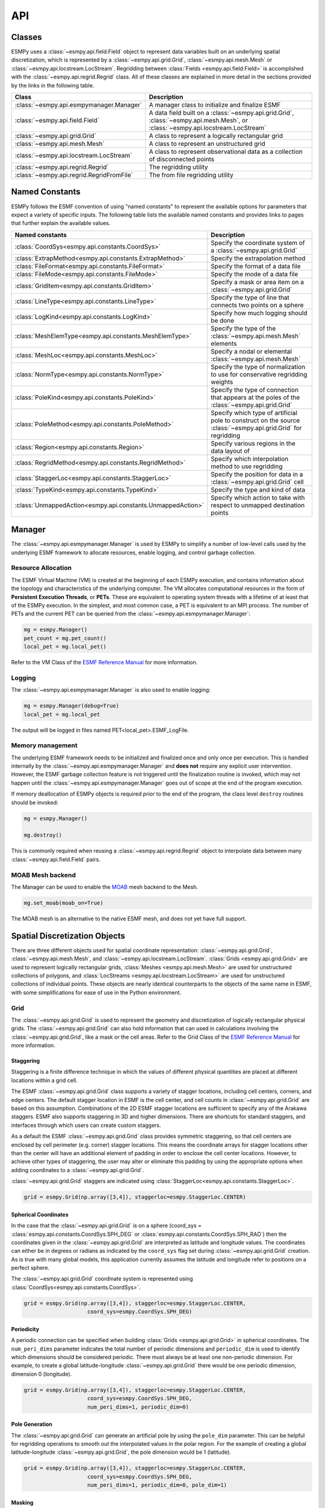 ==========
API
==========

-------
Classes
-------

ESMPy uses a :class:`~esmpy.api.field.Field` object to represent data variables 
built on an underlying spatial discretization, which is represented by a 
:class:`~esmpy.api.grid.Grid`, :class:`~esmpy.api.mesh.Mesh` or 
:class:`~esmpy.api.locstream.LocStream`.
Regridding between :class:`Fields <esmpy.api.field.Field>` is accomplished with the 
:class:`~esmpy.api.regrid.Regrid` class.  All of these classes are explained in 
more detail in the sections provided by the links in the following table.

=========================================  ==============================================================================
Class                                      Description
=========================================  ==============================================================================
:class:`~esmpy.api.esmpymanager.Manager`   A manager class to initialize and finalize ESMF
:class:`~esmpy.api.field.Field`            A data field built on a :class:`~esmpy.api.grid.Grid`, :class:`~esmpy.api.mesh.Mesh`, or :class:`~esmpy.api.locstream.LocStream`
:class:`~esmpy.api.grid.Grid`              A class to represent a logically rectangular grid
:class:`~esmpy.api.mesh.Mesh`              A class to represent an unstructured grid
:class:`~esmpy.api.locstream.LocStream`    A class to represent observational data as a collection of disconnected points
:class:`~esmpy.api.regrid.Regrid`          The regridding utility
:class:`~esmpy.api.regrid.RegridFromFile`  The from file regridding utility
=========================================  ==============================================================================


---------------
Named Constants
---------------

ESMPy follows the ESMF convention of using "named constants" to represent the
available options for parameters that expect a variety of specific inputs.  The
following table lists the available named constants and provides links to pages
that further explain the available values.

============================================================ ==============================
Named constants                                              Description
============================================================ ==============================
:class:`CoordSys<esmpy.api.constants.CoordSys>`              Specify the coordinate system of a :class:`~esmpy.api.grid.Grid`
:class:`ExtrapMethod<esmpy.api.constants.ExtrapMethod>`      Specify the extrapolation method
:class:`FileFormat<esmpy.api.constants.FileFormat>`          Specify the format of a data file
:class:`FileMode<esmpy.api.constants.FileMode>`              Specify the mode of a data file
:class:`GridItem<esmpy.api.constants.GridItem>`              Specify a mask or area item on a :class:`~esmpy.api.grid.Grid`
:class:`LineType<esmpy.api.constants.LineType>`              Specify the type of line that connects two points on a sphere
:class:`LogKind<esmpy.api.constants.LogKind>`                Specify how much logging should be done
:class:`MeshElemType<esmpy.api.constants.MeshElemType>`      Specify the type of the :class:`~esmpy.api.mesh.Mesh` elements
:class:`MeshLoc<esmpy.api.constants.MeshLoc>`                Specify a nodal or elemental :class:`~esmpy.api.mesh.Mesh`
:class:`NormType<esmpy.api.constants.NormType>`              Specify the type of normalization to use for conservative regridding weights
:class:`PoleKind<esmpy.api.constants.PoleKind>`              Specify the type of connection that appears at the poles of the :class:`~esmpy.api.grid.Grid`
:class:`PoleMethod<esmpy.api.constants.PoleMethod>`          Specify which type of artificial pole to construct on the source :class:`~esmpy.api.grid.Grid` for regridding
:class:`Region<esmpy.api.constants.Region>`                  Specify various regions in the data layout of
:class:`RegridMethod<esmpy.api.constants.RegridMethod>`      Specify which interpolation method to use regridding
:class:`StaggerLoc<esmpy.api.constants.StaggerLoc>`          Specify the position for data in a :class:`~esmpy.api.grid.Grid` cell
:class:`TypeKind<esmpy.api.constants.TypeKind>`              Specify the type and kind of data
:class:`UnmappedAction<esmpy.api.constants.UnmappedAction>`  Specify which action to take with respect to unmapped destination points
============================================================ ==============================

-------
Manager
-------

The :class:`~esmpy.api.esmpymanager.Manager` is used by ESMPy to simplify a 
number of low-level calls used by the underlying ESMF framework to allocate
resources, enable logging, and control garbage collection. 

~~~~~~~~~~~~~~~~~~~
Resource Allocation
~~~~~~~~~~~~~~~~~~~

The ESMF Virtual Machine (VM)
is created at the beginning of each ESMPy execution, and contains information 
about the topology and characteristics of the underlying computer. The VM 
allocates computational resources in the form of 
**Persistent Execution Threads**, or **PETs**. These are equivalent to operating
system threads with a lifetime of at least that of the ESMPy execution. In the 
simplest, and most common case, a PET is equivalent to an MPI process. The 
number of PETs and the current PET can be queried from the 
:class:`~esmpy.api.esmpymanager.Manager`:

.. code::

    mg = esmpy.Manager()
    pet_count = mg.pet_count()
    local_pet = mg.local_pet()

Refer to the VM Class of the 
`ESMF Reference Manual <http://earthsystemmodeling.org/docs/release/latest/ESMF_refdoc/>`_
for more information.

~~~~~~~
Logging
~~~~~~~

The :class:`~esmpy.api.esmpymanager.Manager` is also used to enable logging:

.. code::

    mg = esmpy.Manager(debug=True)
    local_pet = mg.local_pet

The output will be logged in files named PET<local_pet>.ESMF_LogFile.

~~~~~~~~~~~~~~~~~
Memory management
~~~~~~~~~~~~~~~~~

The underlying ESMF framework needs to be initialized and finalized once and 
only once per execution. This is handled internally by the 
:class:`~esmpy.api.esmpymanager.Manager` and **does not** require any explicit
user intervention. However, the ESMF garbage collection feature is not triggered
until the finalization routine is invoked, which may not happen until the 
:class:`~esmpy.api.esmpymanager.Manager` goes out of scope at the end of the 
program execution. 

If memory deallocation of ESMPy
objects is required *prior* to the end of the program, the class level 
``destroy`` routines should be invoked:

.. code::

    mg = esmpy.Manager()
    
    mg.destroy()

This is commonly required when reusing a :class:`~esmpy.api.regrid.Regrid` object 
to interpolate data between many :class:`~esmpy.api.field.Field` pairs.

~~~~~~~~~~~~~~~~~
MOAB Mesh backend
~~~~~~~~~~~~~~~~~

The Manager can be used to enable the `MOAB <https://sigma.mcs.anl.gov/moab-library/>`_
mesh backend to the Mesh.

.. code::

    mg.set_moab(moab_on=True)
    
The MOAB mesh is an alternative to the native ESMF mesh, and does not yet have
full support.

------------------------------
Spatial Discretization Objects
------------------------------

There are three different objects used for spatial coordinate representation:
:class:`~esmpy.api.grid.Grid`, :class:`~esmpy.api.mesh.Mesh`, and :class:`~esmpy.api.locstream.LocStream`. :class:`Grids <esmpy.api.grid.Grid>` are used to represent logically rectangular
grids, :class:`Meshes <esmpy.api.mesh.Mesh>` are used for unstructured collections of polygons, and
:class:`LocStreams <esmpy.api.locstream.LocStream>` are used for unstructured collections of individual points. These
objects are nearly identical counterparts to the objects of the same name in
ESMF, with some simplifications for ease of use in the Python environment.

~~~~
Grid
~~~~

The :class:`~esmpy.api.grid.Grid` is used to represent the geometry and discretization of logically
rectangular physical grids. The :class:`~esmpy.api.grid.Grid` can also hold information that can used in
calculations involving the :class:`~esmpy.api.grid.Grid`, like a mask or the cell areas. Refer to the Grid Class of the 
`ESMF Reference Manual <http://earthsystemmodeling.org/docs/release/latest/ESMF_refdoc/>`_ for more information.

++++++++++
Staggering
++++++++++

Staggering is a finite difference technique in which the values of different
physical quantities are placed at different locations within a grid cell.

The ESMF :class:`~esmpy.api.grid.Grid` class supports a variety of stagger locations, including cell
centers, corners, and edge centers. The default stagger location in ESMF is the
cell center, and cell counts in :class:`~esmpy.api.grid.Grid` are based on this assumption. Combinations
of the 2D ESMF stagger locations are sufficient to specify any of the Arakawa
staggers. ESMF also supports staggering in 3D and higher dimensions. There are
shortcuts for standard staggers, and interfaces through which users can create
custom staggers.

As a default the ESMF :class:`~esmpy.api.grid.Grid` class provides symmetric staggering, so that cell
centers are enclosed by cell perimeter (e.g. corner) stagger locations. This
means the coordinate arrays for stagger locations other than the center will
have an additional element of padding in order to enclose the cell center
locations. However, to achieve other types of staggering, the user may alter or
eliminate this padding by using the appropriate options when adding coordinates
to a :class:`~esmpy.api.grid.Grid`.

:class:`~esmpy.api.grid.Grid` staggers are indicated using
:class:`StaggerLoc<esmpy.api.constants.StaggerLoc>`.

.. code::

    grid = esmpy.Grid(np.array([3,4]), staggerloc=esmpy.StaggerLoc.CENTER)

+++++++++++++++++++++
Spherical Coordinates
+++++++++++++++++++++

In the case that the :class:`~esmpy.api.grid.Grid` is on a sphere (coord_sys = :class:`esmpy.api.constants.CoordSys.SPH_DEG` or
:class:`esmpy.api.constants.CoordSys.SPH_RAD`) then the coordinates given in the :class:`~esmpy.api.grid.Grid` are interpreted
as latitude and longitude values. The coordinates can either be in degrees or
radians as indicated by the ``coord_sys`` flag set during :class:`~esmpy.api.grid.Grid` creation. As is
true with many global models, this application currently assumes the latitude
and longitude refer to positions on a perfect sphere.

The :class:`~esmpy.api.grid.Grid` coordinate system is represented using
:class:`CoordSys<esmpy.api.constants.CoordSys>`.

.. code::

    grid = esmpy.Grid(np.array([3,4]), staggerloc=esmpy.StaggerLoc.CENTER,
                        coord_sys=esmpy.CoordSys.SPH_DEG)

+++++++++++
Periodicity
+++++++++++

A periodic connection can be specified when building :class:`Grids <esmpy.api.grid.Grid>` in spherical
coordinates. The ``num_peri_dims`` parameter indicates the total number of
periodic dimensions and ``periodic_dim`` is used to identify which dimensions
should be considered periodic. There must always be at least one non-periodic
dimension. For example, to create a global latitude-longitude :class:`~esmpy.api.grid.Grid` there would
be one periodic dimension, dimension 0 (longitude).

.. code::

    grid = esmpy.Grid(np.array([3,4]), staggerloc=esmpy.StaggerLoc.CENTER,
                        coord_sys=esmpy.CoordSys.SPH_DEG,
                        num_peri_dims=1, periodic_dim=0)

+++++++++++++++
Pole Generation
+++++++++++++++

The :class:`~esmpy.api.grid.Grid` can generate an artificial pole by using the ``pole_dim`` parameter. This
can be helpful for regridding operations to smooth out the interpolated values
in the polar region. For the example of creating a global latitude-longitude
:class:`~esmpy.api.grid.Grid`, the pole dimension would be 1 (latitude).

.. code::

    grid = esmpy.Grid(np.array([3,4]), staggerloc=esmpy.StaggerLoc.CENTER,
                        coord_sys=esmpy.CoordSys.SPH_DEG,
                        num_peri_dims=1, periodic_dim=0, pole_dim=1)

+++++++
Masking
+++++++

Masking is the process used to mark parts of a :class:`~esmpy.api.grid.Grid` to be ignored during an
operation. Marking :class:`~esmpy.api.grid.Grid` cells as masked can affect the :class:`~esmpy.api.field.Field` values that are
represented by those cells. Masking is specified by assigning an integer value
to a :class:`~esmpy.api.grid.Grid` cell. This allows many different masks to be defined on the same :class:`~esmpy.api.grid.Grid`,
any combination of which may be also activated on the :class:`~esmpy.api.field.Field` by specifying the
corresponding integer values. The activation of :class:`~esmpy.api.field.Field` masks with respect to the
underlying :class:`~esmpy.api.grid.Grid` mask is handled by :class:`~esmpy.api.regrid.Regrid`, and a more
general discussion of masking is covered in the :ref:`masking <masking>`
section.

.. code::

    In [1]: import numpy as np
       ...: import esmpy
       ...: grid = esmpy.Grid(np.array([3,4]), staggerloc=esmpy.StaggerLoc.CENTER,
       ...:                                coord_sys=esmpy.CoordSys.SPH_DEG,
       ...:                                num_peri_dims=1, periodic_dim=0, pole_dim=1)
       ...:
       ...: mask = grid.add_item(esmpy.GridItem.MASK, staggerloc=esmpy.StaggerLoc.CENTER)
       ...: mask
       ...:
    Out[1]:
    array([[1, 1, 1, 1],
           [1, 1, 1, 1],
           [1, 1, 1, 1]], dtype=int32)

++++++++++
Cell Areas
++++++++++

:class:`~esmpy.api.grid.Grid` cell areas can be calculated by ESMPy. Space must first be allocated for
this calculation by adding an
:class:`~esmpy.api.constants.GridItem.AREA` item to the :class:`~esmpy.api.grid.Grid`.
Then a :class:`~esmpy.api.field.Field` must be created, and the
:class:`~esmpy.api.field.Field.get_area()` function called.

.. Note:: The :class:`~esmpy.api.grid.Grid` area calculation assumes the :class:`~esmpy.api.grid.Grid` is a unit sphere.

:class:`~esmpy.api.grid.Grid` cell areas may also be set to user-defined values 
after the :class:`~esmpy.api.constants.GridItem.AREA` item has
been allocated and retrieved using :class:`~esmpy.api.grid.Grid.get_item()`.

.. code::

    In [1]: grid = esmpy.Grid(np.array([3,4]), staggerloc=[esmpy.StaggerLoc.CENTER, esmpy.StaggerLoc.CORNER],
       ...:                  coord_sys=esmpy.CoordSys.SPH_DEG,
       ...:                  num_peri_dims=1, periodic_dim=0, pole_dim=1)
       ...:
       ...:
       ...: gridLon = grid.get_coords(0)
       ...: gridLat = grid.get_coords(1)
       ...: gridLonCorner = grid.get_coords(0, staggerloc=esmpy.StaggerLoc.CORNER)
       ...: gridLatCorner = grid.get_coords(1, staggerloc=esmpy.StaggerLoc.CORNER)
       ...:
       ...: lon = np.linspace(-120,120,3)
       ...: lat = np.linspace(-67.5, 67.5,4)
       ...: lon_corner = np.arange(-180,180,120)
       ...: lat_corner = np.linspace(-90, 90, 5)
       ...:
       ...: lonm, latm = np.meshgrid(lon, lat, indexing='ij')
       ...: lonm_corner, latm_corner = np.meshgrid(lon_corner, lat_corner, indexing='ij')
       ...:
       ...: gridLon[:] = lonm
       ...: gridLat[:] = latm
       ...: gridLonCorner[:] = lonm_corner
       ...: gridLatCorner[:] = latm_corner
       ...:
       ...: field = esmpy.Field(grid)
       ...: field.get_area()
       ...: field.data
       ...:
    Out[1]:
    array([[ 0.32224085,  1.02707409,  1.02707409,  0.32224085],
           [ 0.32224085,  1.02707409,  1.02707409,  0.32224085],
           [ 0.32224085,  1.02707409,  1.02707409,  0.32224085]])

~~~~
Mesh
~~~~

A :class:`~esmpy.api.mesh.Mesh` is an object for representing unstructured grids. 
Refer to the Mesh Class of the 
`ESMF Reference Manual <http://earthsystemmodeling.org/docs/release/latest/ESMF_refdoc/>`_
for more information.

A :class:`~esmpy.api.mesh.Mesh` is constructed of *nodes* and *elements*. A node, also known as a vertex 
or corner, is a part of a :class:`~esmpy.api.mesh.Mesh` which represents a single point. An element, 
also known as a cell, is a part of a :class:`~esmpy.api.mesh.Mesh` which represents a small
region of space. Elements are described in terms of a connected set of nodes
which represent locations along their boundaries.

:class:`~esmpy.api.field.Field` data may be located on either the nodes or elements of a :class:`~esmpy.api.mesh.Mesh`. :class:`Fields <esmpy.api.field.Field>` 
created on a :class:`~esmpy.api.mesh.Mesh` can also be used as either the source or destination or both 
of a regridding operation.

The dimension of a :class:`~esmpy.api.mesh.Mesh` in ESMF is specified with two parameters: the
*parametric* dimension and the *spatial* dimension.

The parametric dimension of a :class:`~esmpy.api.mesh.Mesh` is the dimension of the topology of the :class:`~esmpy.api.mesh.Mesh`.
This can be thought of as the dimension of the elements which make up the :class:`~esmpy.api.mesh.Mesh`.
For example, a :class:`~esmpy.api.mesh.Mesh` composed of triangles would have a parametric dimension of
2, and a :class:`~esmpy.api.mesh.Mesh` composed of tetrahedra would have a parametric dimension of 3.

The spatial dimension of a :class:`~esmpy.api.mesh.Mesh` is the dimension of the space in which the :class:`~esmpy.api.mesh.Mesh`
is embedded. In other words, it is the number of coordinate dimensions needed to
describe the location of the nodes making up the :class:`~esmpy.api.mesh.Mesh`.

For example, a :class:`~esmpy.api.mesh.Mesh` constructed of squares on a plane would have a parametric
dimension of 2 and a spatial dimension of 2. If that same :class:`~esmpy.api.mesh.Mesh` were used to
represent the 2D surface of a sphere, then the :class:`~esmpy.api.mesh.Mesh` would still have a
parametric dimension of 2, but now its spatial dimension would be 3.

Only :class:`Meshes <esmpy.api.mesh.Mesh>` whose number of coordinate dimensions (spatial dimension) is 2 or 3
are supported. The dimension of the elements in a :class:`~esmpy.api.mesh.Mesh` (parametric dimension) must
be less than or equal to the spatial dimension, but also must be either 2 or 3.
This means that a :class:`~esmpy.api.mesh.Mesh` may be either 2D elements in 2D space, 3D elements in 3D
space, or a manifold constructed of 2D elements embedded in 3D space.

For a parametric dimension of 2, the native supported element types are
triangles and quadrilaterals. In addition to these, ESMF supports 2D polygons
with any number of sides. Internally these are represented as sets of triangles,
but to the user should behave like any other element. For a parametric dimension
of 3, the supported element types are tetrahedrons and hexahedrons. The :class:`~esmpy.api.mesh.Mesh`
supports any combination of element types within a particular dimension, but
types from different dimensions may not be mixed. For example, a :class:`~esmpy.api.mesh.Mesh` cannot be
constructed of both quadrilaterals and tetrahedra.

+++++++++++++
Mesh Creation
+++++++++++++

To create a :class:`~esmpy.api.mesh.Mesh` we need to set some properties of the :class:`~esmpy.api.mesh.Mesh` as a whole, some
properties of each node in the :class:`~esmpy.api.mesh.Mesh` and then some properties of each element
which connects the nodes.

For the :class:`~esmpy.api.mesh.Mesh` as a whole we set its parametric dimension and spatial dimension.
A :class:`Mesh's <esmpy.api.mesh.Mesh>` parametric dimension can be thought of as the dimension of the elements
which make up the :class:`~esmpy.api.mesh.Mesh`. A :class:`Mesh's <esmpy.api.mesh.Mesh>` spatial dimension, on the other hand, is the
number of coordinate dimensions needed to describe the location of the nodes
making up the :class:`~esmpy.api.mesh.Mesh`.

The structure of the per node and element information used to create a :class:`~esmpy.api.mesh.Mesh` is
influenced by the :class:`~esmpy.api.mesh.Mesh` distribution strategy. The :class:`~esmpy.api.mesh.Mesh` class is distributed by
elements. This means that a node must be present on any PET that contains
an element associated with that node, but not on any other PET (a node
can't be on a PET without an element "home"). Since a node may be used by
two or more elements located on different PETs, a node may be duplicated
on multiple PETs. When a node is duplicated in this manner, one and only
one of the PETs that contain the node must "own" the node. The user sets
this ownership when they define the nodes during :class:`~esmpy.api.mesh.Mesh` 
creation. When a :class:`~esmpy.api.field.Field` is created on a 
:class:`~esmpy.api.mesh.Mesh` (i.e. on the :class:`~esmpy.api.mesh.Mesh` nodes), 
on each PET the :class:`~esmpy.api.field.Field` is only
created on the nodes which are owned by that PET. This means that the size
of the :class:`~esmpy.api.field.Field` memory on the PET can be smaller than the 
number of nodes used to create the :class:`~esmpy.api.mesh.Mesh` on that PET.

Three properties need to be defined for each :class:`~esmpy.api.mesh.Mesh` node: the global id of the node
(``node_ids``), node coordinates (``node_coords``), and which PET owns the node
(``node_owners``). The node id is a unique (across all PETs) integer attached
to the particular node. It is used to indicate which nodes are the same when
connecting together pieces of the :class:`~esmpy.api.mesh.Mesh` on different PETs. The node
coordinates indicate the location of a node in space and are used in the :class:`~esmpy.api.regrid.Regrid`
functionality when interpolating. The node owner indicates which PET is in
charge of the node. This is used when creating a :class:`~esmpy.api.field.Field` on the :class:`~esmpy.api.mesh.Mesh` to indicate
which PET should contain a :class:`~esmpy.api.field.Field` location for the data.

Three properties need to be defined for each :class:`~esmpy.api.mesh.Mesh` element: the global id of the
element (``element_ids``), the topology type of the element (``element_types``), and
which nodes are connected together to form the element (``element_conn``). The
element id is a unique (across all PETs) integer attached to the
particular element. The element type describes the topology of the element
(e.g. a triangle vs. a quadrilateral). The range of choices for the topology of
the elements in a :class:`~esmpy.api.mesh.Mesh` are restricted by the :class:`Mesh's <esmpy.api.mesh.Mesh>` parametric dimension (e.g. a
:class:`~esmpy.api.mesh.Mesh` can't contain a 2D element like a triangle, when its parametric dimension
is 3D), but it can contain any combination of elements appropriate to its
dimension. In particular, in 2D ESMF supports two native element types triangle
and quadrilateral, but also provides support for polygons with any number of
sides. These polygons are represented internally as sets of triangles, but to
the user should behave like other elements. To specify a polygon with more than
four sides, the element type should be set to the number of corners of the
polygon (e.g. element type=6 for a hexagon). The element connectivity indicates
which nodes are to be connected together to form the element. The number of
nodes connected together for each element is implied by the elements topology
type (``element_types``). It is IMPORTANT to note, that the entries in this list are
NOT the global ids of the nodes, but are indices into the PET local lists
of node info used in the :class:`~esmpy.api.mesh.Mesh` creation. In other words, the element connectivity
isn't specified in terms of the global list of nodes, but instead is specified
in terms of the locally described node info. One other important point about
connectivities is that the order of the nodes in the connectivity list of an
element is important. In general, when specifying an element with parametric
dimension 2, the nodes should be given in counterclockwise order around the
element.

The three step :class:`~esmpy.api.mesh.Mesh` creation process starts with a call to the :class:`~esmpy.api.mesh.Mesh` constructor.
It is then followed by the :class:`~esmpy.api.mesh.Mesh.add_nodes()` call to
specify nodes, and then the :class:`~esmpy.api.mesh.Mesh.add_elements()` call to
specify elements.

.. code::

    #  2.5        8        10 --------11
    #          /     \   /            |
    #  2.1   7         9              12
    #        |         |      5       /
    #        |    4    |            /
    #        |         |          /
    #  1.0   4 ------- 5 ------- 6
    #        |         |  \   3  |
    #        |    1    |    \    |
    #        |         |  2   \  |
    # -0.1   1 ------- 2 ------- 3
    #
    #      -0.1       1.0       2.1   2.5
    #
    #          Node Ids at corners
    #          Element Ids in centers

    # Two parametric dimensions, and two spatial dimensions
    mesh = esmpy.Mesh(parametric_dim=2, spatial_dim=2, coord_sys=coord_sys)

    num_node = 12
    num_elem = 5
    nodeId = np.array([1,2,3,4,5,6,7,8,9,10,11,12])
    nodeCoord = np.array([-0.1,-0.1,  #node id 1
                          1.0,-0.1,  #node id 2
                          2.1,-0.1,  #node id 3
                          0.1, 1.0,  #node id 4
                          1.0, 1.0,  #node id 5
                          2.1, 1.0,  #node id 6
                          0.1, 2.1,  #node id 7
                          0.5, 2.5,  #node id 8
                          1.0, 2.1,  #node id 9
                          1.5, 2.5,  #node id 10
                          2.5, 2.5,  #node id 11
                          2.5, 2.1]) #node id 12


    nodeOwner = np.zeros(num_node)

    elemId = np.array([1,2,3,4,5])
    elemType=np.array([esmpy.MeshElemType.QUAD,
                       esmpy.MeshElemType.TRI,
                       esmpy.MeshElemType.TRI, 5, 6])

    elemConn=np.array([0,1,4,3,         # elem id 1
                       1,2,4,           # elem id 2
                       2,5,4,           # elem id 3
                       3,4,8,7,6,       # elem id 4
                       4,5,11,10,9,8])  # elem id 5

    mesh.add_nodes(num_node,nodeId,nodeCoord,nodeOwner)

    mesh.add_elements(num_elem,elemId,elemType,elemConn)

+++++++
Masking
+++++++

There are two types of masking available in :class:`~esmpy.api.mesh.Mesh`: node masking and element
masking. These both work in a similar manner, but vary slightly in the details
of setting the mask information during :class:`~esmpy.api.mesh.Mesh` creation.

For node masking, the mask information is set using the ``node_mask`` parameter.
When a :class:`~esmpy.api.regrid.Regrid` object is created the mask values arguments ``src_mask_values`` and
``dst_mask_values`` can then be used to indicate which particular values set in
the ``node_mask`` array indicate that the node should be masked. For example, if
``dst_mask_values`` has been set to 1, then any node in the destination :class:`~esmpy.api.mesh.Mesh` whose
corresponding ``node_mask`` value is 1 will be masked out (a node with any other
value than 1 will not be masked).

For element masking, the mask information is set using the ``element_mask``
parameter when adding elements to the :class:`~esmpy.api.mesh.Mesh`. In a similar manner to node masking,
the mask values parameters to :class:`~esmpy.api.regrid.Regrid`, ``src_mask_values`` and ``dst_mask_values``
can then be used to indicate which particular values set in the ``element_mask``
array indicate that the element should be masked. For example, if
``dst_mask_values`` has been set to 1, then any element in the destination :class:`~esmpy.api.mesh.Mesh`
whose corresponding ``element_mask`` value is 1 will be masked out (an element
with any other value than 1 will not be masked).

+++++
Areas
+++++

:class:`~esmpy.api.mesh.Mesh` cell areas can be specified using the ``element_areas`` parameter to
:class:`~esmpy.api.mesh.Mesh.add_elements()`.

If cell areas are not specified by the user they can be calculated by ESMPy
using :class:`~esmpy.api.field.Field.get_area()`.


~~~~~~~~~
LocStream
~~~~~~~~~

A :class:`~esmpy.api.locstream.LocStream` can be used to represent the locations of a set of
data points. For example, in the data assimilation world, :class:`LocStreams <esmpy.api.locstream.LocStream>` can be used
to represent a set of observations. The values of the data points are stored
within a :class:`~esmpy.api.field.Field` created using the :class:`~esmpy.api.locstream.LocStream`.
Refer to the LocStream Class of the 
`ESMF Reference Manual <http://earthsystemmodeling.org/docs/release/latest/ESMF_refdoc/>`_
for more information.

The locations are generally described using Cartesian (x, y, z), or
(lat, lon, radius) coordinates. The coordinates are stored using constructs
called *keys*. A key is essentially a list of point descriptors, one for each data
point. They may hold other information besides the coordinates - a mask, for
example. They may also hold a second set of coordinates. Keys are referenced by
name. Each key must contain the same number of elements as there are data points
in the :class:`~esmpy.api.locstream.LocStream`. While there is no assumption in the ordering of the points,
the order chosen must be maintained in each of the keys.

A :class:`~esmpy.api.locstream.LocStream` can be very large. Data assimilation systems might use :class:`LocStreams <esmpy.api.locstream.LocStream>`
with up to :math:`10^8` observations, so efficiency is critical. :class:`LocStreams <esmpy.api.locstream.LocStream>` can be
created from file.

A :class:`~esmpy.api.locstream.LocStream` is similar to a :class:`~esmpy.api.mesh.Mesh` in that both are collections of irregularly
positioned points. However, the two structures differ because a :class:`~esmpy.api.mesh.Mesh` also has
connectivity: each data point represents either a center or corner of a cell.
There is no requirement that the points in a :class:`~esmpy.api.locstream.LocStream` have connectivity, in
fact there is no requirement that any two points have any particular spatial
relationship at all.

.. code::

    locstream = esmpy.LocStream(16, coord_sys=coord_sys)

    deg_rad = pi
    if coord_sys == esmpy.CoordSys.SPH_DEG:
        deg_rad = 180

    locstream["ESMF:Lon"] = [0.0, 0.5*deg_rad, 1.5*deg_rad, 2*deg_rad, 0.0, 0.5*deg_rad, 1.5*deg_rad, 2*deg_rad, 0.0, 0.5*deg_rad, 1.5*deg_rad, 2*deg_rad, 0.0, 0.5*deg_rad, 1.5*deg_rad, 2*deg_rad]
    locstream["ESMF:Lat"] = [deg_rad/-2.0, deg_rad/-2.0, deg_rad/-2.0, deg_rad/-2.0, -0.25*deg_rad, -0.25*deg_rad, -0.25*deg_rad, -0.25*deg_rad, 0.25*deg_rad, 0.25*deg_rad, 0.25*deg_rad, 0.25*deg_rad, deg_rad/2.0, deg_rad/2.0, deg_rad/2.0, deg_rad/2.0]
    if domask:
        locstream["ESMF:Mask"] = np.array([1, 0, 0, 1, 1, 1, 1, 1, 1, 1, 1, 1, 1, 1, 1, 1], dtype=np.int32)


-------------------------------
Create a Grid or Mesh from File
-------------------------------

~~~~~~~~~~~~
File Formats
~~~~~~~~~~~~

ESMPy can create :class:`~esmpy.api.grid.Grid` or :class:`~esmpy.api.mesh.Mesh` objects from NetCDF files in a variety
of formats.  A :class:`~esmpy.api.mesh.Mesh` can be created from files in :class:`~esmpy.api.constants.FileFormat.SCRIP`, :class:`~esmpy.api.constants.FileFormat.ESMFMESH`, and :class:`~esmpy.api.constants.FileFormat.UGRID`
formats.  :class:`~esmpy.api.grid.Grid` files can be in :class:`~esmpy.api.constants.FileFormat.SCRIP` and :class:`~esmpy.api.constants.FileFormat.GRIDSPEC` format.

+++++
SCRIP
+++++
.. _scrip:

This file format is used by the :class:`~esmpy.api.constants.FileFormat.SCRIP` :cite:`ref:SCRIP`, package, grid files that
work with that package should also work here.  :class:`~esmpy.api.constants.FileFormat.SCRIP` format files are
capable of storing either 2D logically rectangular grids or 2D
unstructured grids.  More information can be found in the
`ESMF Reference Manual <http://earthsystemmodeling.org/docs/release/latest/ESMF_refdoc/>`_.

++++++++
ESMFMESH
++++++++
.. _esmfmesh:

ESMF has a custom unstructured grid file format for describing :class:`Meshes <esmpy.api.mesh.Mesh>`.
This format is more compatible than the :class:`~esmpy.api.constants.FileFormat.SCRIP` format with the methods
used to create a :class:`~esmpy.api.mesh.Mesh` object, so less conversion needs to be done to
create a :class:`~esmpy.api.mesh.Mesh`. The :class:`~esmpy.api.constants.FileFormat.ESMFMESH` format is thus more efficient than :class:`~esmpy.api.constants.FileFormat.SCRIP` when
used with ESMPy.  More information can be found in the
`ESMF Reference Manual <http://earthsystemmodeling.org/docs/release/latest/ESMF_refdoc/>`_.

++++++++
GRIDSPEC
++++++++
.. _gridspec:

:class:`~esmpy.api.constants.FileFormat.GRIDSPEC` is an extension to the Climate and Forecast (CF) metadata
conventions for the representation of gridded data for Earth System
Models.  ESMPy supports NetCDF files that follow the CF :class:`~esmpy.api.constants.FileFormat.GRIDSPEC`
convention to support logically rectangular lat/lon grids.  More
information can be found in the
`ESMF Reference Manual <http://earthsystemmodeling.org/docs/release/latest/ESMF_refdoc/>`_.

+++++
UGRID
+++++
.. _ugrid:

:class:`~esmpy.api.constants.FileFormat.UGRID` is an extension to the CF metadata
conventions for the unstructured grid data model.  ESMPy support
NetCDF files that follow the CF :class:`~esmpy.api.constants.FileFormat.UGRID` convention for unstructured grids.
More information can be found in the
`ESMF Reference Manual <http://earthsystemmodeling.org/docs/release/latest/ESMF_refdoc/>`_.

~~~~~~~~~~~~~~~~
Meshes from File
~~~~~~~~~~~~~~~~

When creating a :class:`~esmpy.api.mesh.Mesh` from a :class:`~esmpy.api.constants.FileFormat.SCRIP` format file, there are a number of
options to control the output :class:`~esmpy.api.mesh.Mesh`. The data is located at the center
of the grid cell in a :class:`~esmpy.api.constants.FileFormat.SCRIP` grid. Therefore, when the :class:`~esmpy.api.mesh.Mesh` will be
part of a conservative regridding operation, the ``convert_to_dual``
flag must be set to True to properly generate coordinates at the the
cell corners.

A :class:`~esmpy.api.mesh.Mesh` may also be created with boolean flags to specify whether or not to
add an area property to the :class:`~esmpy.api.mesh.Mesh` ``add_user_area``, or to add a mask
``add_mask`` held by the NetCDF variable indicated in the optional argument,
``varname``.  These argument are only valid for :class:`~esmpy.api.constants.FileFormat.UGRID` formatted files.
The mask generated for a :class:`~esmpy.api.mesh.Mesh` created from file will 
have 0 for the masked values and 1 for the unmasked values.

~~~~~~~~~~~~~~~
Grids from File
~~~~~~~~~~~~~~~

A number of optional boolean arguments are also supported to create a
structured :class:`~esmpy.api.grid.Grid` from a file.  These include ``is_sphere`` to indicate whether
the grid is spherical or regional, ``add_corner_stagger`` to add the corner
stagger information to the :class:`~esmpy.api.grid.Grid` for conservative regridding, and
``add_user_area`` to specify whether to read in the cell area from the
NetCDF file or to calculate them.  

For :class:`~esmpy.api.constants.FileFormat.GRIDSPEC` formated files
there is the ``add_mask`` optional argument
to add a mask held by the NetCDF variable indicated in optional
argument, ``varname``, and the ``coord_names`` argument to specify the longitude
and latitude variable names in a :class:`~esmpy.api.constants.FileFormat.GRIDSPEC` file containing multiple sets of
coordinates. 

For :class:`~esmpy.api.constants.FileFormat.SCRIP` formated files the integer array ``grid_imask`` is used to mask out grid cells which should not participate in the regridding. 

The mask generated for a :class:`~esmpy.api.grid.Grid` created from 
file (any format) will have 0 for the masked values and 1 for the unmasked values.


----------
Regridding
----------

The following table describe the regridding methods and options that are 
available in ESMPy, the flag that is required to use it and a short description.
More information can be found on these options in the
`ESMF Reference Manual <http://earthsystemmodeling.org/docs/release/latest/ESMF_refdoc/>`_.


=======================================================  ===============================================
Class                                                    Description                                    
=======================================================  ===============================================
:class:`~esmpy.api.constants.RegridMethod.BILINEAR`      Linear regridding in two dimensions            
:class:`~esmpy.api.constants.RegridMethod.PATCH`         Higher-order least squares method              
:class:`~esmpy.api.constants.RegridMethod.NEAREST_STOD`  Nearest source point used for each destination 
:class:`~esmpy.api.constants.RegridMethod.NEAREST_DTOS`  Nearest destination point used for each source 
:class:`~esmpy.api.constants.RegridMethod.CONSERVE`      First-order conservative                       
:class:`~esmpy.api.constants.RegridMethod.CONSERVE_2ND`  Second-order conservative                      
:class:`~esmpy.api.constants.NormType`                   Normalization options for integral conservation
:class:`~esmpy.api.constants.LineType`                   Line types for spherical and Cartesian space   
:class:`~esmpy.api.constants.UnmappedAction`             Unmapped destination point handling options    
:class:`~esmpy.api.constants.CoordSys`                   Spherical grids and pole handling              
=======================================================  ===============================================

~~~~~~~~~~~~~~~~~~
Great Circle Cells
~~~~~~~~~~~~~~~~~~

For Grids and Meshes on a sphere some combinations of interpolation options 
(e.g. first and second-order conservative methods) use cells whose edges are 
great circles. This section describes some behavior that the user may not expect 
from these cells and some potential solutions. A great circle edge isn't 
necessarily the same as a straight line in latitude longitude space. For small 
edges, this difference will be small, but for long edges it could be 
significant. This means if the user expects cell edges as straight lines in 
latitude longitude space, they should avoid using one large cell with long edges 
to compute an average over a region (e.g. over an ocean basin).

Also, the user should also avoid using cells that contain one edge that runs 
half way or more around the earth, because the regrid weight calculation assumes 
the edge follows the shorter great circle path. There isn't a unique great 
circle edge defined between points on the exact opposite side of the earth from 
one another (antipodal points). However, the user can work around both of these 
problem by breaking the long edge into two smaller edges by inserting an extra 
node, or by breaking the large target grid cells into two or more smaller grid 
cells. This allows the application to resolve the ambiguity in edge direction.

-------
Masking
-------
.. _masking:

Masking is the process whereby parts of a :class:`~esmpy.api.grid.Grid`, :class:`~esmpy.api.mesh.Mesh` or :class:`~esmpy.api.locstream.LocStream` can be marked to be ignored
during an operation, such as when they are used in regridding. Masking can be used on a :class:`~esmpy.api.field.Field`
created from a regridding source to indicate that certain portions should not be used to generate
regridded data. This is useful, for example, if a portion of the source contains unusable values.
Masking can also be used on a :class:`~esmpy.api.field.Field` created from a regridding destination to indicate that a certain
portion should not receive regridded data. This is useful, for example, when part of the destination
isn't being used (e.g. the land portion of an ocean grid).

The user may mask out points in the source :class:`~esmpy.api.field.Field` or destination :class:`~esmpy.api.field.Field` or both. To do masking the user
sets mask information in the :class:`~esmpy.api.grid.Grid`, :class:`~esmpy.api.mesh.Mesh`, or :class:`~esmpy.api.locstream.LocStream` upon
which the :class:`Fields <esmpy.api.field.Field>` passed into the :class:`~esmpy.api.regrid.Regrid` call are built. The ``src_mask_values`` and
``dst_mask_values`` arguments to that call can then be used to specify which values in that mask information
indicate that a location should be masked out. For example, if ``dst_mask_values`` is set to [1,2], then any
location that has a value of 1 or 2 in the mask information of the :class:`~esmpy.api.grid.Grid`, :class:`~esmpy.api.mesh.Mesh` or :class:`~esmpy.api.locstream.LocStream` upon which
the destination :class:`~esmpy.api.field.Field` is built will be masked out.

Masking behavior differs slightly between regridding methods. For non-conservative regridding methods
(e.g. bilinear or high-order patch), masking is done on points. For these methods, masking a destination
point means that the point will not participate in regridding. For these
methods, masking a source point means that the entire source cell using that point is masked out.
In other words, if any corner point making up a source cell is masked then the cell is masked.
For conservative regridding methods masking is done on cells.
Masking a destination cell means that the cell won't participate in regridding.
Similarly, masking a source cell means that the cell won't participate in regridding. 
For any type of interpolation method (conservative or non-conservative)
the masking is set on the location upon which the 
:class:`Fields <esmpy.api.field.Field>` passed into the regridding call are built.
For example, if :class:`Fields <esmpy.api.field.Field>` built on 
:class:`StaggerLoc.CENTER <esmpy.api.constants.StaggerLoc.CENTER>` are passed into 
:class:`~esmpy.api.regrid.Regrid`
then the masking should also be set on :class:`StaggerLoc.CENTER <esmpy.api.constants.StaggerLoc.CENTER>`.

The mask generated for a :class:`~esmpy.api.grid.Grid`, 
:class:`~esmpy.api.mesh.Mesh` or :class:`~esmpy.api.locstream.LocStream` created 
from file will have 0 for the masked values and 1 for the unmasked values.

.. Note:: The :class:`Region.SELECT <esmpy.api.constants.Region.SELECT>` flag to the 
``zero_region`` parameter of :class:`~esmpy.api.regrid.Regrid` can be used to 
maintain :class:`Fields <esmpy.api.field.Field>` values on locations that do not 
participate in the regridding operation. This is useful when setting an 
uninitialized value to help identify masked locations within the 
:class:`Fields <esmpy.api.field.Field>` data.


--------------------------
Numpy Slicing and Indexing
--------------------------

Numpy arrays are used to represent :class:`~esmpy.api.grid.Grid`, :class:`~esmpy.api.mesh.Mesh` and :class:`~esmpy.api.locstream.LocStream` coordinates and :class:`~esmpy.api.field.Field` data,
among other things.  Standard numpy conventions for array indexing
and slicing can be expected.  There are some exceptions when it comes to fancy
indexing, index arrays, and multi-dimensional slicing.  Significant effort has
been put into raising exceptions where inappropriate indexing or slicing
operations are attempted.

It is very important to remember that all indexing
and slicing operations apply **ONLY** to the ESMPy level objects, and these operations
do not propagate down to the lower-level Fortran- and C-based representations
of the ESMF objects.  One example of where this could come up is when passing
a :class:`~esmpy.api.field.Field` slice into regridding.  The entire original :class:`~esmpy.api.field.Field` will still be run
through the ESMF regridding engine, and only the appropriate portion of
the :class:`~esmpy.api.field.Field` slice will be updated with the regridded values.

~~~~~~~~~~~~~~~~~~
Dimension Ordering
~~~~~~~~~~~~~~~~~~

.. Warning:: The underlying ESMF library is built with a mix of Fortran and C/C++
    and follows Fortran conventions with respect to array indexing and
    dimension ordering. Some effort has been made to make ESMPy feel more
    natural to the Python user where possible. This means that ESMPy uses
    0-based indexing, which is translated to the 1-based indexing used by
    the ESMPy backend. The only exception to this is NetCDF files that are
    generated by ESMPy will continue to use the 1-based indexing from the 
    underlying ESMF code. Likewise, the dimension ordering still follows
    Fortran conventions. This means that longitude comes before latitude, which
    also comes before temporal dimensions, when in use.

    .. code::

        In [1]: import numpy as np
           ...: import esmpy
           ...:
           ...: grid = esmpy.Grid(np.array([3,4]), staggerloc=esmpy.StaggerLoc.CENTER)
           ...:
           ...: gridLon = grid.get_coords(0)
           ...: gridLat = grid.get_coords(1)
           ...:
           ...: lon = np.linspace(-120,120,3)
           ...: lat = np.linspace(-67.5, 67.5,4)
           ...:
           ...: lonm, latm = np.meshgrid(lon, lat, indexing='ij')
           ...:
           ...: gridLon[:] = lonm
           ...: gridLat[:] = latm
           ...:

        In [2]: grid.coords[esmpy.StaggerLoc.CENTER][0].shape
        Out[2]: (3, 4)

        In [3]: lon.shape
        Out[3]: (3,)

        In [4]: lat.shape
        Out[4]: (4,)

        In [5]: grid.coords[esmpy.StaggerLoc.CENTER][0]
        Out[5]:
        array([[-120., -120., -120., -120.],
               [   0.,    0.,    0.,    0.],
               [ 120.,  120.,  120.,  120.]])

        In [6]: grid.coords[esmpy.StaggerLoc.CENTER][1]
        Out[6]:
        array([[-67.5, -22.5,  22.5,  67.5],
               [-67.5, -22.5,  22.5,  67.5],
               [-67.5, -22.5,  22.5,  67.5]])

        In [7]: field = esmpy.Field(grid, ndbounds=[10]) # create a Field with a time dimension

        In [8]: field.data.shape
        Out[8]: (3, 4, 10)

.. _des:

----------------------------
Decomposition Elements (DEs)
----------------------------

In ESMF, data classes are distributed over DEs, or Decomposition Elements. DEs are virtual
units, not necessarily having a 1-to-1 correspondence to the Persistent Execution Threads
(PETs) of a VM or the physical Processing Elements (PEs) in the underlying physical
machine. In ESMPy data classes, there is typically exactly one DE per PET. The main
exception to this is cubed-sphere grids that are represented as multi-tile grids; for
these, there can be multiple DEs on a single PET (with the default decomposition, this
occurs for < 6 PETs) or zero DEs on a PET (with the default decomposition, this occurs for
> 6 PETs). (In the case of a non-cubed-sphere grid that is simply too small to decompose
across the PETs, there is still 1 DE on each PET but some of these DEs will have data with
size 0.)

For ESMPy classes that support multiple DEs per PET (:class:`~esmpy.api.grid.Grid` and
:class:`~esmpy.api.field.Field`), there are two versions of data accessor properties for
any data that is decomposed across DEs. Examples are a :class:`~esmpy.api.field.Field`'s
:attr:`~esmpy.api.field.Field.data` vs. :attr:`~esmpy.api.field.Field.all_data` and a
:class:`~esmpy.api.grid.Grid`'s :attr:`~esmpy.api.grid.Grid.area` vs.
:attr:`~esmpy.api.grid.Grid.all_areas`. Versions of these properties *without* the
``all_`` prefix can only be used in the common case where there is exactly one DE per PET;
these properties return the data on the single DE for the current PET. Versions of these
properties *with* the ``all_`` prefix return lists indexed by DE. For example, to work
with a :class:`~esmpy.api.field.Field`'s data in the situation where there may be multiple
DEs per PET, user code should loop over DEs like:

.. code::

   for de in range(myfield.local_de_count):
       this_data = myfield.all_data[de]
       # operate on this_data

Some methods, such as a :class:`~esmpy.api.grid.Grid`'s
:meth:`~esmpy.api.grid.Grid.get_item`, default to retrieving values for the first DE
(``localde=0``). Thus, for the common case with 1 DE per PET, these can be called without
a ``localde`` argument. But in cases where there may be multiple DEs per PET, these should
be called in a loop like in the above example. Furthermore, these methods with an optional
``localde`` argument should not be called in cases where there are zero DEs on a given
PET; this can be handled via the same looping structure, or if it is known that the only
possible cases are zero or one DE per PET, then via a conditional like ``if
grid.local_de_count == 1``.

Finally, note that slicing of a :class:`~esmpy.api.field.Field` or
:class:`~esmpy.api.grid.Grid` is currently not supported with multiple DEs per PET.

------------------
Parallel Execution
------------------

ESMPy is a thin wrapper on top of ESMF, which was designed for high performance
and scalable computing. The ESMF virtual machine is used to manage the available
resources of the execution environment in a layer that is transparent to the
ESMPy user. This allows the full power of the high performance computing
environment to be utilized by the ESMPy user with little use of specialized
parallel programming techniques.

ESMPy objects will be distributed across the available computing resources with
no additional parameters required. The :class:`~esmpy.api.grid.Grid`, :class:`~esmpy.api.mesh.Mesh`, :class:`~esmpy.api.locstream.LocStream`, and :class:`~esmpy.api.field.Field` classes
will all be transparently "parallelized" with no need for user calls to a
message passing interface. Likewise, the :class:`~esmpy.api.regrid.Regrid` class will compute and apply
the interpolation weights using all available computing resources with no need
for user intervention.

However, it is useful to remember that resulting :class:`~esmpy.api.field.Field` values will only be
accessible on certain PETs. The mpi4py package may be necessary for post
processing tasks that require access to global :class:`~esmpy.api.field.Field` values.

~~~~~~~~~~~~~~~~~~~~
mpirun vs. MPI.Spawn
~~~~~~~~~~~~~~~~~~~~

There are a few different options for using ESMPy in a parallel
environment. Using mpirun to specify the desired number of computing cores
is probably the easiest way to start a parallel ESMPy job. Another option is to
call the MPI.Spawn() function from the mpi4py Python package from within a
serial Python script or interpreter. It has been observed that MPI.Spawn() may
not work properly when mpi4py is built with an underlying mpich
library, openmpi has seen better success. A third option is to call mpirun
using a system call from within a serial Python script or interpreter, however
this method is not highly recommended.

The following two examples demonstrate how to execute an ESMPy script in
parallel. Any of the scripts found in the examples directory of the ESMPy source
code can be run in parallel using mpirun as well as in serial mode.  

++++++
mpirun
++++++

::

    mpirun -n 4 python hello_world.py

+++++++++
MPI.Spawn
+++++++++

::

    import sys
    from mpi4py import MPI

    # Parent
    if len(sys.argv) == 1:

        # Spawn workers
        comm = MPI.COMM_WORLD.Spawn(
            sys.executable,
            args=[sys.argv[0], 'worker'],
            maxprocs=4)

        # Shutdown
        comm.Disconnect()

    # Worker
    elif sys.argv[1] == 'worker':

        # Connect to parent
        try:
            comm = MPI.Comm.Get_parent()
            rank = comm.Get_rank()
        except:
            raise ValueError('Could not connect to parent - ' + usage)

        # worker code goes here, regridding etc..
        print("Hello World from PET #"+str(rank))

        # Shutdown
        comm.Disconnect()

    # Catch
    else:
        raise ValueError('Program should be started without arguments')

A more detailed example of using MPI.Spawn() can be found in the Tutorials section
of the documentation.

